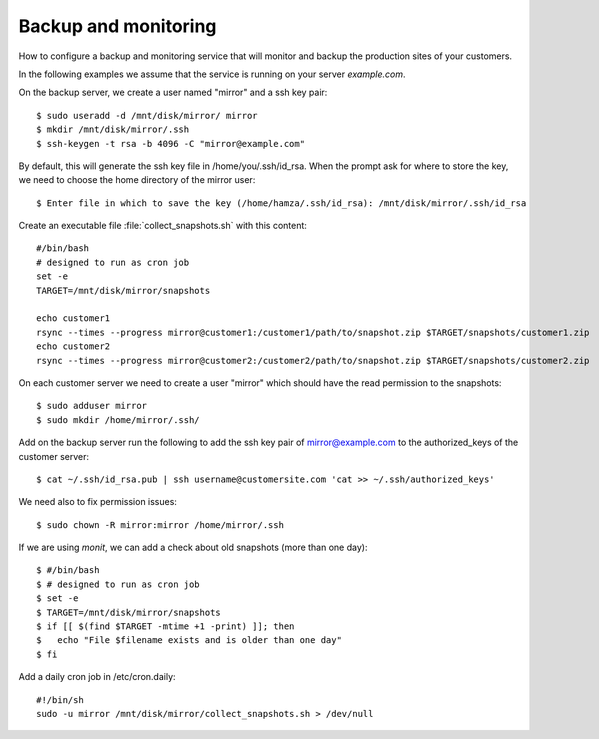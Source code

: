 =====================
Backup and monitoring
=====================

How to configure a backup and monitoring service that will monitor and backup
the production sites of your customers.

In the following examples we  assume that the service is running on your server
`example.com`.

On the backup server, we create a user named "mirror" and a ssh key pair::

    $ sudo useradd -d /mnt/disk/mirror/ mirror
    $ mkdir /mnt/disk/mirror/.ssh
    $ ssh-keygen -t rsa -b 4096 -C "mirror@example.com"

By default, this will generate the ssh key file in /home/you/.ssh/id_rsa. When
the prompt ask for where to store the key, we need to choose the home directory
of the mirror user::

    $ Enter file in which to save the key (/home/hamza/.ssh/id_rsa): /mnt/disk/mirror/.ssh/id_rsa

Create an executable file :file:`collect_snapshots.sh` with this content::

  #/bin/bash
  # designed to run as cron job
  set -e
  TARGET=/mnt/disk/mirror/snapshots

  echo customer1
  rsync --times --progress mirror@customer1:/customer1/path/to/snapshot.zip $TARGET/snapshots/customer1.zip
  echo customer2
  rsync --times --progress mirror@customer2:/customer2/path/to/snapshot.zip $TARGET/snapshots/customer2.zip


On each customer server we need to create a user "mirror" which should have the
read permission to the snapshots::

    $ sudo adduser mirror
    $ sudo mkdir /home/mirror/.ssh/

Add on the backup server run the following to add  the ssh key pair of
mirror@example.com to the authorized_keys of the customer server::

    $ cat ~/.ssh/id_rsa.pub | ssh username@customersite.com 'cat >> ~/.ssh/authorized_keys'

We need also to fix permission issues::

    $ sudo chown -R mirror:mirror /home/mirror/.ssh

If we are using `monit`, we can add a check about old snapshots (more than one
day)::

    $ #/bin/bash
    $ # designed to run as cron job
    $ set -e
    $ TARGET=/mnt/disk/mirror/snapshots
    $ if [[ $(find $TARGET -mtime +1 -print) ]]; then
    $   echo "File $filename exists and is older than one day"
    $ fi


Add a daily cron job in /etc/cron.daily::

  #!/bin/sh
  sudo -u mirror /mnt/disk/mirror/collect_snapshots.sh > /dev/null

